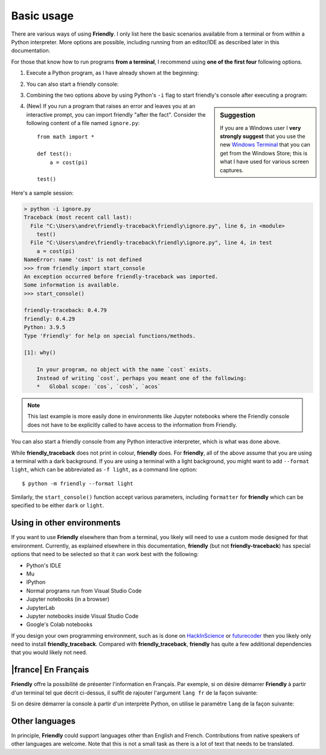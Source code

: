 Basic usage
============

There are various ways of using **Friendly**.
I only list here the basic scenarios available from a
terminal or from within a Python interpreter.
More options are possible, including running from an editor/IDE
as described later in this documentation.

For those that know how to run programs **from a terminal**,
I recommend using **one of the first four** following options.


1. Execute a Python program, as I have already shown at the beginning:


.. tab:: friendly

    .. code-block::

        $ python -m friendly example.py


.. tab:: friendly_traceback

    .. code-block::

        $ python -m friendly_traceback example.py


2. You can also start a friendly console:

.. tab:: friendly

    .. code-block::

        $ python -m friendly


.. tab:: friendly_traceback

    .. code-block::

        $ python -m friendly_traceback


3. Combining the two options above by using Python's ``-i`` flag
   to start friendly's console after executing
   a program:


.. tab:: friendly

    .. code-block::

        $ python -im friendly example.py


.. tab:: friendly_traceback

    .. code-block::

        $ python -im friendly_traceback example.py


.. sidebar:: Suggestion

    If you are a Windows user I **very strongly suggest** that you use the new
    `Windows Terminal <https://github.com/microsoft/terminal>`_
    that you can get from the Windows Store; this is
    what I have used for various screen captures.


4. (New) If you run a program that raises an error and leaves you at an
   interactive prompt, you can import friendly "after the fact".
   Consider the following content of a file named ``ignore.py``::

        from math import *

        def test():
            a = cost(pi)

        test()


Here's a sample session:


.. code-block:: none

        > python -i ignore.py
        Traceback (most recent call last):
          File "C:\Users\andre\friendly-traceback\friendly\ignore.py", line 6, in <module>
            test()
          File "C:\Users\andre\friendly-traceback\friendly\ignore.py", line 4, in test
            a = cost(pi)
        NameError: name 'cost' is not defined
        >>> from friendly import start_console
        An exception occurred before friendly-traceback was imported.
        Some information is available.
        >>> start_console()

        friendly-traceback: 0.4.79
        friendly: 0.4.29
        Python: 3.9.5
        Type 'Friendly' for help on special functions/methods.

        [1]: why()

            In your program, no object with the name `cost` exists.
            Instead of writing `cost`, perhaps you meant one of the following:
            *   Global scope: `cos`, `cosh`, `acos`


.. note::

    This last example is more easily done in environments like Jupyter
    notebooks where the Friendly console does not have to be explicitly
    called to have access to the information from Friendly.



You can also start a friendly console from any Python interactive interpreter,
which is what was done above.


.. tab:: friendly

    .. code-block::

        >>> import friendly
        >>> friendly.start_console()


.. tab:: friendly_traceback

    .. code-block::

        >>> import friendly_traceback
        >>> friendly_traceback.start_console()


While **friendly_traceback** does not print in colour, **friendly** does.
For **friendly**, all of the above assume that you are using
a terminal with a dark background.
If you are using a terminal with a light background, you might want to
add ``--format light``, which can be abbreviated as ``-f light``,
as a command line option::

    $ python -m friendly --format light


Similarly, the ``start_console()`` function
accept various parameters, including ``formatter`` for **friendly**
which can be specified to be either ``dark`` or ``light``.


Using in other environments
---------------------------

If you want to use **Friendly** elsewhere than from a terminal,
you likely will need to use a custom mode designed for that
environment. Currently, as explained elsewhere in this documentation,
**friendly** (but not **friendly-traceback**)
has special options that need to be selected
so that it can work best with the following:

- Python's IDLE
- Mu
- IPython
- Normal programs run from Visual Studio Code
- Jupyter notebooks (in a browser)
- JupyterLab
- Jupyter notebooks inside Visual Studio Code
- Google's Colab notebooks


If you design your own programming environment, such as is done on
`HackInScience <https://HackInScience.org>`_
or `futurecoder <https://futurecoder.io>`_
then you likely only need to install **friendly_traceback**.
Compared with **friendly_traceback**, **friendly** has
quite a few additional dependencies that you would likely not need.


|france| En Français
---------------------

**Friendly** offre la possibilité de présenter l'information en
Français.
Par exemple, si on désire démarrer **Friendly** à partir d'un terminal
tel que décrit ci-dessus, il suffit de rajouter l'argument
``lang fr`` de la façon suivante:

.. tab:: friendly

    .. code-block::

        $ python -m friendly --lang fr


.. tab:: friendly_traceback

    .. code-block::

        $ python -m friendly_traceback --lang fr

Si on désire démarrer la console à partir d'un interprète
Python, on utilise le paramètre
``lang`` de la façon suivante:


.. tab:: friendly

    .. code-block::

        >>> import friendly
        >>> friendly.start_console(lang='fr')


.. tab:: friendly_traceback

    .. code-block::

        >>> import friendly_traceback
        >>> friendly_traceback.start_console(lang='fr')

Other languages
---------------

In principle, **Friendly** could support languages other than English
and French. Contributions from native speakers of other languages
are welcome.  Note that this is not a small task as
there is a lot of text that needs to be translated.
